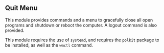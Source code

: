 ** Quit Menu

   This module provides commands and a menu to gracefully close all open
   programs and shutdown or reboot the computer. A logout command is also
   provided.

   This module requires the use of =systemd=, and requires the =polkit= package
   to be installed, as well as the =wmctl= command.
